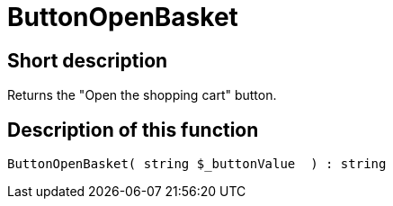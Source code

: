 = ButtonOpenBasket
:lang: en
// include::{includedir}/_header.adoc[]
:keywords: ButtonOpenBasket
:position: 10023

//  auto generated content Thu, 06 Jul 2017 00:32:17 +0200
== Short description

Returns the "Open the shopping cart" button.

== Description of this function

[source,plenty]
----

ButtonOpenBasket( string $_buttonValue  ) : string

----
